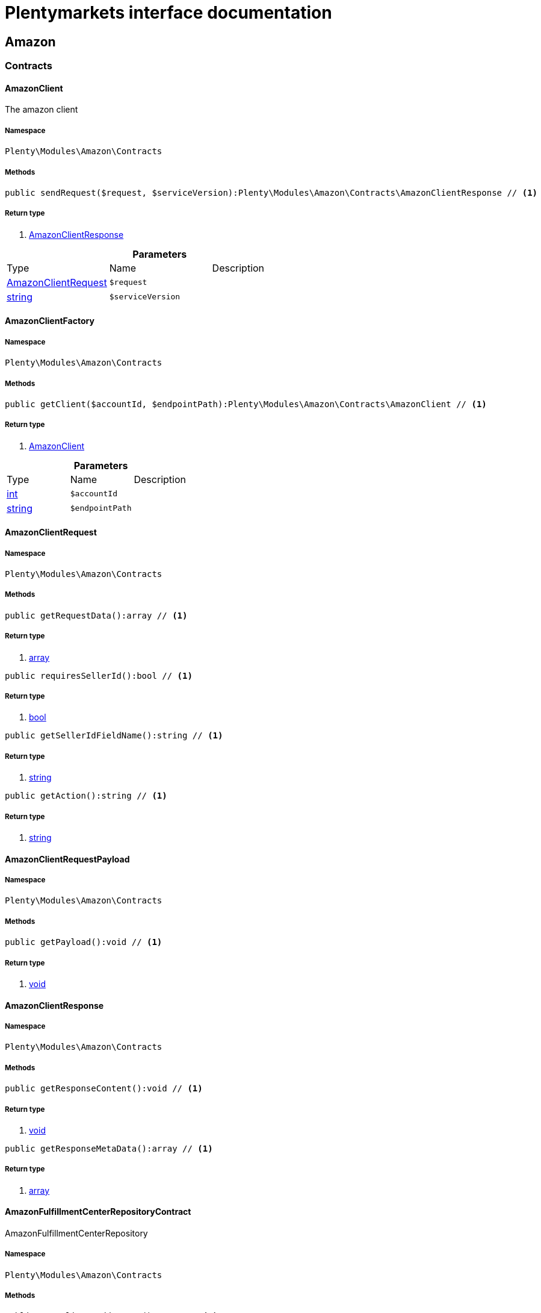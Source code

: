 :table-caption!:
:example-caption!:
:source-highlighter: prettify
= Plentymarkets interface documentation


[[amazon_amazon]]
== Amazon

[[amazon_amazon_contracts]]
===  Contracts
==== AmazonClient

The amazon client



===== Namespace

`Plenty\Modules\Amazon\Contracts`






===== Methods

[source%nowrap, php]
----

public sendRequest($request, $serviceVersion):Plenty\Modules\Amazon\Contracts\AmazonClientResponse // <1>

----


    



===== Return type
    
<1> link:amazon#amazon_contracts_amazonclientresponse[AmazonClientResponse^]

    

.*Parameters*
|===
|Type |Name |Description
|link:amazon#amazon_contracts_amazonclientrequest[AmazonClientRequest^]

a|`$request`
|

|link:http://php.net/string[string^]
a|`$serviceVersion`
|
|===



==== AmazonClientFactory





===== Namespace

`Plenty\Modules\Amazon\Contracts`






===== Methods

[source%nowrap, php]
----

public getClient($accountId, $endpointPath):Plenty\Modules\Amazon\Contracts\AmazonClient // <1>

----


    



===== Return type
    
<1> link:amazon#amazon_contracts_amazonclient[AmazonClient^]

    

.*Parameters*
|===
|Type |Name |Description
|link:http://php.net/int[int^]
a|`$accountId`
|

|link:http://php.net/string[string^]
a|`$endpointPath`
|
|===



==== AmazonClientRequest





===== Namespace

`Plenty\Modules\Amazon\Contracts`






===== Methods

[source%nowrap, php]
----

public getRequestData():array // <1>

----


    



===== Return type
    
<1> link:http://php.net/array[array^]
    

[source%nowrap, php]
----

public requiresSellerId():bool // <1>

----


    



===== Return type
    
<1> link:http://php.net/bool[bool^]
    

[source%nowrap, php]
----

public getSellerIdFieldName():string // <1>

----


    



===== Return type
    
<1> link:http://php.net/string[string^]
    

[source%nowrap, php]
----

public getAction():string // <1>

----


    



===== Return type
    
<1> link:http://php.net/string[string^]
    


==== AmazonClientRequestPayload





===== Namespace

`Plenty\Modules\Amazon\Contracts`






===== Methods

[source%nowrap, php]
----

public getPayload():void // <1>

----


    



===== Return type
    
<1> link:miscellaneous#miscellaneous__void[void^]

    


==== AmazonClientResponse





===== Namespace

`Plenty\Modules\Amazon\Contracts`






===== Methods

[source%nowrap, php]
----

public getResponseContent():void // <1>

----


    



===== Return type
    
<1> link:miscellaneous#miscellaneous__void[void^]

    

[source%nowrap, php]
----

public getResponseMetaData():array // <1>

----


    



===== Return type
    
<1> link:http://php.net/array[array^]
    


==== AmazonFulfillmentCenterRepositoryContract

AmazonFulfillmentCenterRepository



===== Namespace

`Plenty\Modules\Amazon\Contracts`






===== Methods

[source%nowrap, php]
----

public getDeliveryAddresses():array // <1>

----


    
Lists amazon fulfilment centers delivery addresses.


===== Return type
    
<1> link:http://php.net/array[array^]
    

[source%nowrap, php]
----

public getDeliveryAddressByFulfillmentCenterId($amazonFulfillmentCenterId):Plenty\Modules\Account\Address\Models\Address // <1>

----


    
Get the delivery address by fulfillment center ID.


===== Return type
    
<1> link:account#account_models_address[Address^]

    

.*Parameters*
|===
|Type |Name |Description
|link:http://php.net/string[string^]
a|`$amazonFulfillmentCenterId`
|
|===


[source%nowrap, php]
----

public getDeliveryAddressByGLN($GLN):Plenty\Modules\Account\Address\Models\Address // <1>

----


    
Get the delivery address by GLN.


===== Return type
    
<1> link:account#account_models_address[Address^]

    

.*Parameters*
|===
|Type |Name |Description
|link:http://php.net/string[string^]
a|`$GLN`
|
|===


[source%nowrap, php]
----

public getInvoiceAddressByGLN($GLN):Plenty\Modules\Account\Address\Models\Address // <1>

----


    
Get the invoice address by GLN.


===== Return type
    
<1> link:account#account_models_address[Address^]

    

.*Parameters*
|===
|Type |Name |Description
|link:http://php.net/string[string^]
a|`$GLN`
|
|===


[source%nowrap, php]
----

public getContactId():int // <1>

----


    



===== Return type
    
<1> link:http://php.net/int[int^]
    

[[amazon_amazon_exceptions]]
===  Exceptions
==== AmazonClientException

Created by ptopczewski, 01.02.18 11:41
Class AmazonClientException



===== Namespace

`Plenty\Modules\Amazon\Exceptions`






==== AmazonClientRequestException

Created by ptopczewski, 07.02.18 10:34
Class AmazonClientRequestException



===== Namespace

`Plenty\Modules\Amazon\Exceptions`






===== Methods

[source%nowrap, php]
----

public getType():string // <1>

----


    



===== Return type
    
<1> link:http://php.net/string[string^]
    

[source%nowrap, php]
----

public getRequestId():string // <1>

----


    



===== Return type
    
<1> link:http://php.net/string[string^]
    

[source%nowrap, php]
----

public getErrorCode():string // <1>

----


    



===== Return type
    
<1> link:http://php.net/string[string^]
    

